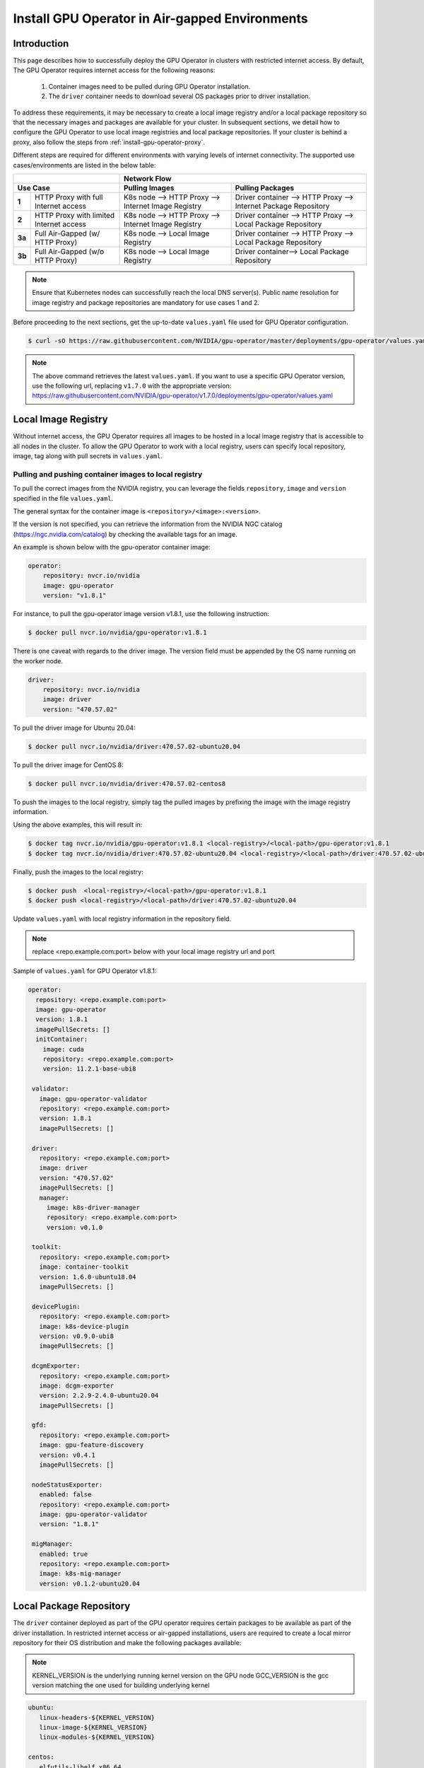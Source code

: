 .. Date: Dec 11 2020
.. Author: smerla

.. _install-gpu-operator-air-gapped:

Install GPU Operator in Air-gapped Environments
===================================================

Introduction
-------------

This page describes how to successfully deploy the GPU Operator in clusters with restricted internet access.
By default, The GPU Operator requires internet access for the following reasons:

    1) Container images need to be pulled during GPU Operator installation.
    2) The ``driver`` container needs to download several OS packages prior to driver installation.

To address these requirements, it may be necessary to create a local image registry and/or a local package repository
so that the necessary images and packages are available for your cluster. In subsequent sections, we detail how to
configure the GPU Operator to use local image registries and local package repositories. If your cluster is behind
a proxy, also follow the steps from :ref:`install-gpu-operator-proxy`.

Different steps are required for different environments with varying levels of internet connectivity.
The supported use cases/environments are listed in the below table:

+--------------------------+-----------------------------------------+
|                          | Network Flow                            |
+--------------------------+--------------------+--------------------+
| Use Case                 | Pulling Images     | Pulling Packages   |
+========+=================+====================+====================+
| **1**  | HTTP Proxy with | K8s node --> HTTP  | Driver container   |
|        | full Internet   | Proxy --> Internet | --> HTTP Proxy --> |
|        | access          | Image Registry     | Internet Package   |
|        |                 |                    | Repository         |
+--------+-----------------+--------------------+--------------------+
| **2**  | HTTP Proxy with | K8s node --> HTTP  | Driver container   |
|        | limited Internet| Proxy --> Internet | --> HTTP Proxy --> |
|        | access          | Image Registry     | Local Package      |
|        |                 |                    | Repository         |
+--------+-----------------+--------------------+--------------------+
| **3a** | Full Air-Gapped | K8s node --> Local | Driver container   |
|        | (w/ HTTP Proxy) | Image Registry     | --> HTTP Proxy --> |
|        |                 |                    | Local Package      |
|        |                 |                    | Repository         |
+--------+-----------------+--------------------+--------------------+
| **3b** | Full Air-Gapped | K8s node --> Local | Driver container-->|
|        | (w/o HTTP Proxy)| Image Registry     | Local Package      |
|        |                 |                    | Repository         |
+--------+-----------------+--------------------+--------------------+

.. note::

   Ensure that Kubernetes nodes can successfully reach the local DNS server(s).
   Public name resolution for image registry and package repositories are
   mandatory for use cases 1 and 2.

Before proceeding to the next sections, get the up-to-date ``values.yaml`` file used for GPU Operator configuration.

.. code-block:: console

  $ curl -sO https://raw.githubusercontent.com/NVIDIA/gpu-operator/master/deployments/gpu-operator/values.yaml

.. note::

   The above command retrieves the latest ``values.yaml``. If you want to use a specific GPU Operator version, use the following
   url, replacing ``v1.7.0`` with the appropriate version:
   https://raw.githubusercontent.com/NVIDIA/gpu-operator/v1.7.0/deployments/gpu-operator/values.yaml


Local Image Registry
----------------------

Without internet access, the GPU Operator requires all images to be hosted in a local image registry that is accessible
to all nodes in the cluster. To allow the GPU Operator to work with a local registry, users can specify local
repository, image, tag along with pull secrets in ``values.yaml``.

Pulling and pushing container images to local registry
""""""""""""""""""""""""""""""""""""""""""""""""""""""

To pull the correct images from the NVIDIA registry, you can leverage the fields ``repository``, ``image`` and ``version``
specified in the file ``values.yaml``.

The general syntax for the container image is ``<repository>/<image>:<version>``.

If the version is not specified, you can retrieve the information from the NVIDIA NGC catalog (https://ngc.nvidia.com/catalog)
by checking the available tags for an image.

An example is shown below with the gpu-operator container image:

.. code-block:: yaml

    operator:
        repository: nvcr.io/nvidia
        image: gpu-operator
        version: "v1.8.1"

For instance, to pull the gpu-operator image version v1.8.1, use the following instruction:

.. code-block:: console

    $ docker pull nvcr.io/nvidia/gpu-operator:v1.8.1

There is one caveat with regards to the driver image. The version field must be appended by the OS name running on the worker node.

.. code-block:: yaml

    driver:
        repository: nvcr.io/nvidia
        image: driver
        version: "470.57.02"

To pull the driver image for Ubuntu 20.04:

.. code-block:: console

    $ docker pull nvcr.io/nvidia/driver:470.57.02-ubuntu20.04

To pull the driver image for CentOS 8:

.. code-block:: console

    $ docker pull nvcr.io/nvidia/driver:470.57.02-centos8

To push the images to the local registry, simply tag the pulled images by prefixing the image with the image registry information.

Using the above examples, this will result in:

.. code-block:: console

    $ docker tag nvcr.io/nvidia/gpu-operator:v1.8.1 <local-registry>/<local-path>/gpu-operator:v1.8.1
    $ docker tag nvcr.io/nvidia/driver:470.57.02-ubuntu20.04 <local-registry>/<local-path>/driver:470.57.02-ubuntu20.04

Finally, push the images to the local registry:

.. code-block:: console

    $ docker push  <local-registry>/<local-path>/gpu-operator:v1.8.1
    $ docker push <local-registry>/<local-path>/driver:470.57.02-ubuntu20.04

Update ``values.yaml`` with local registry information in the repository field.

.. note::

   replace <repo.example.com:port> below with your local image registry url and port

Sample of ``values.yaml`` for GPU Operator v1.8.1:

.. code-block:: yaml

   operator:
     repository: <repo.example.com:port>
     image: gpu-operator
     version: 1.8.1
     imagePullSecrets: []
     initContainer:
       image: cuda
       repository: <repo.example.com:port>
       version: 11.2.1-base-ubi8

    validator:
      image: gpu-operator-validator
      repository: <repo.example.com:port>
      version: 1.8.1
      imagePullSecrets: []

    driver:
      repository: <repo.example.com:port>
      image: driver
      version: "470.57.02"
      imagePullSecrets: []
      manager:
        image: k8s-driver-manager
        repository: <repo.example.com:port>
        version: v0.1.0

    toolkit:
      repository: <repo.example.com:port>
      image: container-toolkit
      version: 1.6.0-ubuntu18.04
      imagePullSecrets: []

    devicePlugin:
      repository: <repo.example.com:port>
      image: k8s-device-plugin
      version: v0.9.0-ubi8
      imagePullSecrets: []

    dcgmExporter:
      repository: <repo.example.com:port>
      image: dcgm-exporter
      version: 2.2.9-2.4.0-ubuntu20.04
      imagePullSecrets: []

    gfd:
      repository: <repo.example.com:port>
      image: gpu-feature-discovery
      version: v0.4.1
      imagePullSecrets: []

    nodeStatusExporter:
      enabled: false
      repository: <repo.example.com:port>
      image: gpu-operator-validator
      version: "1.8.1"

    migManager:
      enabled: true
      repository: <repo.example.com:port>
      image: k8s-mig-manager
      version: v0.1.2-ubuntu20.04

Local Package Repository
------------------------

The ``driver`` container deployed as part of the GPU operator requires certain packages to be available as part of the
driver installation. In restricted internet access or air-gapped installations, users are required to create a
local mirror repository for their OS distribution and make the following packages available:

.. note::

   KERNEL_VERSION is the underlying running kernel version on the GPU node
   GCC_VERSION is the gcc version matching the one used for building underlying kernel

.. code-block:: yaml

    ubuntu:
       linux-headers-${KERNEL_VERSION}
       linux-image-${KERNEL_VERSION}
       linux-modules-${KERNEL_VERSION}
       
    centos:
       elfutils-libelf.x86_64
       elfutils-libelf-devel.x86_64
       kernel-headers-${KERNEL_VERSION}
       kernel-devel-${KERNEL_VERSION}
       kernel-core-${KERNEL_VERSION}
       gcc-${GCC_VERSION}

    rhel/rhcos:
       kernel-headers-${KERNEL_VERSION}
       kernel-devel-${KERNEL_VERSION}
       kernel-core-${KERNEL_VERSION}
       gcc-${GCC_VERSION}

For example, for Ubuntu these packages can be found at ``archive.ubuntu.com`` so this would be the mirror that
needs to be replicated locally for your cluster. Using ``apt-mirror``, these packages will be automatically mirrored
to your local package repository server.

For CentOS, ``reposync`` can be used to create the local mirror.

Once all above required packages are mirrored to the local repository, repo lists need to be created following
distribution specific documentation. A ``ConfigMap`` needs to be created with the repo list file created under
``gpu-operator-resources`` namespace.

An example of repo list is shown below for Ubuntu 20.04 (access to local package repository via HTTP):

``custom-repo.list``:

.. code-block::

   deb [arch=amd64] http://<local pkg repository>/ubuntu/mirror/archive.ubuntu.com/ubuntu focal main universe
   deb [arch=amd64] http://<local pkg repository>/ubuntu/mirror/archive.ubuntu.com/ubuntu focal-updates main universe
   deb [arch=amd64] http://<local pkg repository>/ubuntu/mirror/archive.ubuntu.com/ubuntu focal-security main universe

An example of repo list is shown below for CentOS 8 (access to local package repository via HTTP):

``custom-repo.repo``:

.. code-block::

   [baseos]
   name=CentOS Linux $releasever - BaseOS
   baseurl=http://<local pkg repository>/repos/centos/$releasever/$basearch/os/baseos/
   gpgcheck=0
   enabled=1

   [appstream]
   name=CentOS Linux $releasever - AppStream
   baseurl=http://<local pkg repository>/repos/centos/$releasever/$basearch/os/appstream/
   gpgcheck=0
   enabled=1

   [extras]
   name=CentOS Linux $releasever - Extras
   baseurl=http://<local pkg repository>/repos/centos/$releasever/$basearch/os/extras/
   gpgcheck=0
   enabled=1

Create the ``ConfigMap``:

.. code-block:: console

   $ kubectl create configmap repo-config -n gpu-operator-resources --from-file=<path-to-repo-list-file>

Once the ConfigMap is created using the above command, update ``values.yaml`` with this information, to let the GPU Operator mount the repo configuration
within the ``driver`` container to pull required packages.

For Ubuntu:

.. code-block:: yaml

   driver:
      repoConfig:
         configMapName: repo-config
         destinationDir: /etc/apt/sources.list.d

For RHEL/Centos/RHCOS:

.. code-block:: yaml

   driver:
      repoConfig:
         configMapName: repo-config
         destinationDir: /etc/yum.repos.d

Deploy GPU Operator
--------------------

Download and deploy GPU Operator Helm Chart with the updated ``values.yaml``.

Fetch latest version of the chart from NGC repository. ``v1.8.1`` is used in the command below:

.. code-block:: console

    $ helm fetch https://helm.ngc.nvidia.com/nvidia/charts/gpu-operator-v1.8.1.tgz

Install the GPU Operator with updated ``values.yaml``:

.. code-block:: console

    $ helm install --wait gpu-operator \
         gpu-operator-v1.8.1.tgz \
         -f values.yaml

Check the status of the pods to ensure all the containers are running:

.. code-block:: console

   $ kubectl get pods -n gpu-operator-resources
